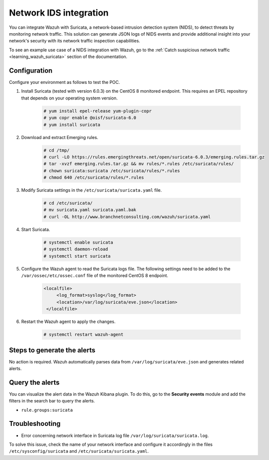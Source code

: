.. meta::
  :description: Wazuh can be integrated with Suricata, a NIDS that can detect threats by monitoring network traffic. Learn more about this in this POC.

.. _poc_ids_integration_suricata:

Network IDS integration
=======================

You can integrate Wazuh with Suricata, a network-based intrusion detection system (NIDS), to detect threats by monitoring network traffic. This solution can generate JSON logs of NIDS events and provide additional insight into your network's security with its network traffic inspection capabilities.

To see an example use case of a NIDS integration with Wazuh, go to the :ref:`Catch suspicious network traffic <learning_wazuh_suricata>` section of the documentation.


Configuration
-------------

Configure your environment as follows to test the POC.

#. Install Suricata (tested with version 6.0.3) on the CentOS 8 monitored endpoint. This requires an EPEL repository that depends on your operating system version.

    .. code-block:: console

        # yum install epel-release yum-plugin-copr
        # yum copr enable @oisf/suricata-6.0
        # yum install suricata


#. Download and extract Emerging rules.

    .. code-block:: console

        # cd /tmp/
        # curl -LO https://rules.emergingthreats.net/open/suricata-6.0.3/emerging.rules.tar.gz
        # tar -xvzf emerging.rules.tar.gz && mv rules/*.rules /etc/suricata/rules/
        # chown suricata:suricata /etc/suricata/rules/*.rules
        # chmod 640 /etc/suricata/rules/*.rules

#. Modify Suricata settings in the ``/etc/suricata/suricata.yaml`` file.

    .. code-block:: console

        # cd /etc/suricata/
        # mv suricata.yaml suricata.yaml.bak
        # curl -OL http://www.branchnetconsulting.com/wazuh/suricata.yaml


#. Start Suricata.

    .. code-block:: console

        # systemctl enable suricata
        # systemctl daemon-reload
        # systemctl start suricata

#. Configure the Wazuh agent to read the Suricata logs file. The following settings need to be added to the ``/var/ossec/etc/ossec.conf`` file of the monitored CentOS 8 endpoint.

    .. code-block:: XML

       <localfile>
            <log_format>syslog</log_format>
            <location>/var/log/suricata/eve.json</location>
        </localfile>


#. Restart the Wazuh agent to apply the changes. 

    .. code-block:: console

        # systemctl restart wazuh-agent


Steps to generate the alerts
----------------------------

No action is required. Wazuh automatically parses data from ``/var/log/suricata/eve.json`` and generates related alerts.

Query the alerts
----------------

You can visualize the alert data in the Wazuh Kibana plugin. To do this, go to the **Security events** module and add the filters in the search bar to query the alerts.

- ``rule.groups:suricata``

.. thumbnail:: ../images/poc/Network_IDS_integration.png
          :title: Network IDS integration - Suricata
          :align: center
          :wrap_image: No

Troubleshooting
---------------

* Error concerning network interface in Suricata log file ``/var/log/suricata/suricata.log``.
  
To solve this issue, check the name of your network interface and configure it accordingly in the files ``/etc/sysconfig/suricata`` and ``/etc/suricata/suricata.yaml``.